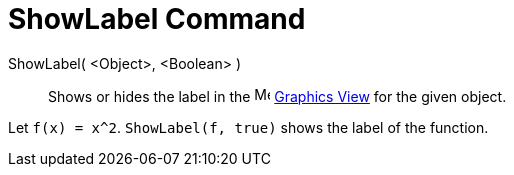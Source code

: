 = ShowLabel Command

ShowLabel( <Object>, <Boolean> )::
  Shows or hides the label in the image:16px-Menu_view_graphics.svg.png[Menu view graphics.svg,width=16,height=16]
  xref:/Graphics_View.adoc[Graphics View] for the given object.

[EXAMPLE]
====

Let `f(x) = x^2`. `ShowLabel(f, true)` shows the label of the function.

====
